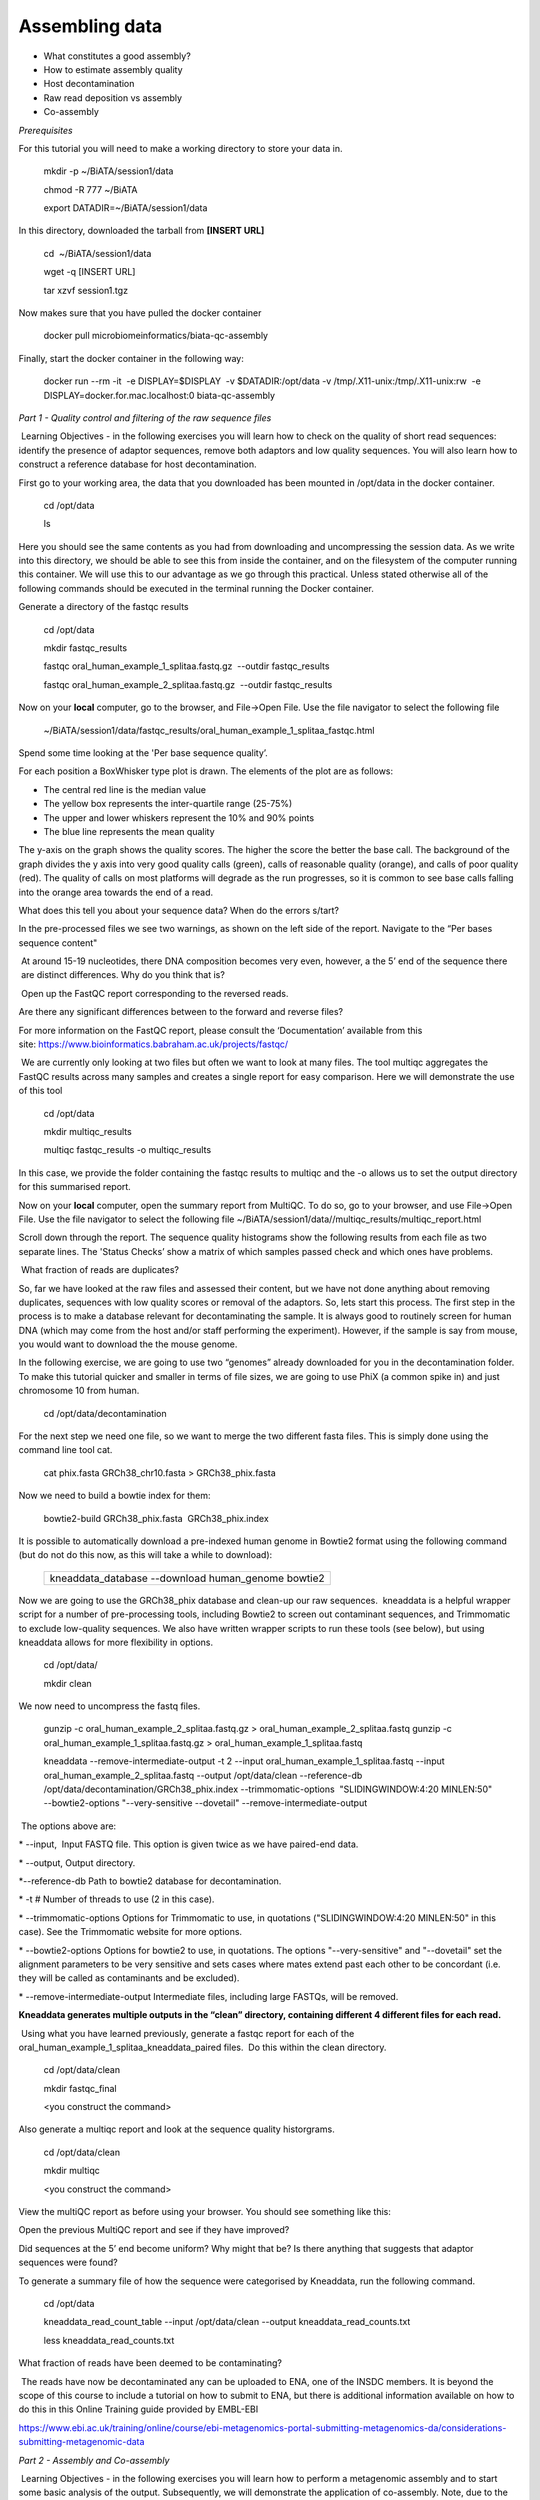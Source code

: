 ***************
Assembling data
***************

- What constitutes a good assembly?
- How to estimate assembly quality
- Host decontamination
- Raw read deposition vs assembly
- Co-assembly

*Prerequisites*

For this tutorial you will need to make a working directory to store
your data in. 

   mkdir -p ~/BiATA/session1/data
   
   chmod -R 777 ~/BiATA  
   
   export DATADIR=~/BiATA/session1/data

In this directory, downloaded the tarball from **[INSERT URL]**

   cd  ~/BiATA/session1/data

   wget -q [INSERT URL]

   tar xzvf session1.tgz

Now makes sure that you have pulled the docker container

    docker pull microbiomeinformatics/biata-qc-assembly

Finally, start the docker container in the following way:

    docker run --rm -it  -e DISPLAY=$DISPLAY  -v $DATADIR:/opt/data -v /tmp/.X11-unix:/tmp/.X11-unix:rw  -e DISPLAY=docker.for.mac.localhost:0 biata-qc-assembly

*Part 1 - Quality control and filtering of the raw sequence files*

|image1|\ Learning Objectives - in the following exercises you will learn
how to check on the quality of short read sequences: identify the
presence of adaptor sequences, remove both adaptors and low quality
sequences. You will also learn how to construct a reference database for
host decontamination. 

|image2|\ First go to your working area, the data that you downloaded
has been mounted in /opt/data in the docker container.

   cd /opt/data
   
   ls

|image3|\ Here you should see the same contents as you had from
downloading and uncompressing the session data. As we write into this
directory, we should be able to see this from inside the container, and
on the filesystem of the computer running this container. We will use
this to our advantage as we go through this practical. Unless stated
otherwise all of the following commands should be executed in the
terminal running the Docker container.

|image4|\ Generate a directory of the fastqc results

    cd /opt/data
    
    mkdir fastqc_results
    
    fastqc oral_human_example_1_splitaa.fastq.gz  --outdir fastqc_results

    fastqc oral_human_example_2_splitaa.fastq.gz  --outdir fastqc_results

|image5|\ Now on your **local** computer, go to the browser, and
File->Open File. Use the file navigator to select the following file

    ~/BiATA/session1/data/fastqc_results/oral_human_example_1_splitaa_fastqc.html

|image6|\

Spend some time looking at the 'Per base sequence quality’. 

|image7|\ For each position a BoxWhisker type plot is drawn. The
elements of the plot are as follows:

-  The central red line is the median value

-  The yellow box represents the inter-quartile range (25-75%)

-  The upper and lower whiskers represent the 10% and 90% points

-  The blue line represents the mean quality

The y-axis on the graph shows the quality scores. The higher the score
the better the base call. The background of the graph divides the y axis
into very good quality calls (green), calls of reasonable quality
(orange), and calls of poor quality (red). The quality of calls on most
platforms will degrade as the run progresses, so it is common to see
base calls falling into the orange area towards the end of a read.

|image8|\ What does this tell you about your sequence data? When do the
errors s/tart? 

In the pre-processed files we see two warnings, as shown on the left
side of the report. Navigate to the “Per bases sequence content"

|image9|\ 

|image10|\ At around 15-19 nucleotides, there DNA composition becomes
very even, however, a the 5’ end of the sequence there  are distinct
differences. Why do you think that is?

|image11|\ Open up the FastQC report corresponding to the reversed
reads. 

|image12|\ Are there any significant differences between to the forward
and reverse files?

For more information on the FastQC report, please consult the
‘Documentation’ available from this
site: https://www.bioinformatics.babraham.ac.uk/projects/fastqc/

|image13|\ We are currently only looking at two files but often we want
to look at many files. The tool multiqc aggregates the FastQC results
across many samples and creates a single report for easy comparison.
Here we will demonstrate the use of this tool

    cd /opt/data
    
    mkdir multiqc_results
    
    multiqc fastqc_results -o multiqc_results

In this case, we provide the folder containing the fastqc results to
multiqc and the -o allows us to set the output directory for this
summarised report.

|image14|\ Now on your **local** computer, open the summary report from
MultiQC. To do so, go to your browser, and use File->Open File. Use the
file navigator to select the following file
~/BiATA/session1/data//multiqc_results/multiqc_report.html

|image15|\

|image16|\ Scroll down through the report. The sequence quality
histograms show the following results from each file as two separate
lines. The 'Status Checks’ show a matrix of which samples passed check
and which ones have problems. 

|image17|\ What fraction of reads are duplicates? 

|image18|\ So, far we have looked at the raw files and assessed their
content, but we have not done anything about removing duplicates,
sequences with low quality scores or removal of the adaptors. So, lets
start this process. The first step in the process is to make a database
relevant for decontaminating the sample. It is always good to routinely
screen for human DNA (which may come from the host and/or staff
performing the experiment). However, if the sample is say from mouse,
you would want to download the the mouse genome. 

|image19|\ In the following exercise, we are going to use two “genomes”
already downloaded for you in the decontamination folder. To make this
tutorial quicker and smaller in terms of file sizes, we are going to use
PhiX (a common spike in) and just chromosome 10 from human.  

    cd /opt/data/decontamination

For the next step we need one file, so we want to merge the two
different fasta files. This is simply done using the command line tool
cat.

    cat phix.fasta GRCh38_chr10.fasta > GRCh38_phix.fasta

Now we need to build a bowtie index for them:

    bowtie2-build GRCh38_phix.fasta  GRCh38_phix.index  

|image20|\ It is possible to automatically download a pre-indexed human
genome in Bowtie2 format using the following command (but do not do this
now, as this will take a while to download):

    +----------------------------------------------------------------------+
    | kneaddata_database --download human_genome bowtie2                   |
    +----------------------------------------------------------------------+

|image21|\ Now we are going to use the GRCh38_phix database and clean-up
our raw sequences.  kneaddata is a helpful wrapper script for a number
of pre-processing tools, including Bowtie2 to screen out contaminant
sequences, and Trimmomatic to exclude low-quality sequences. We also
have written wrapper scripts to run these tools (see below), but using
kneaddata allows for more flexibility in options.

    cd /opt/data/
    
    mkdir clean

We now need to uncompress the fastq files. 

    gunzip -c oral_human_example_2_splitaa.fastq.gz > oral_human_example_2_splitaa.fastq
    gunzip -c oral_human_example_1_splitaa.fastq.gz > oral_human_example_1_splitaa.fastq
    
    kneaddata --remove-intermediate-output -t 2 --input oral_human_example_1_splitaa.fastq --input oral_human_example_2_splitaa.fastq --output /opt/data/clean --reference-db /opt/data/decontamination/GRCh38_phix.index --trimmomatic-options  "SLIDINGWINDOW:4:20 MINLEN:50" --bowtie2-options "--very-sensitive --dovetail" --remove-intermediate-output

|image22|\ The options above are:

\* --input,  Input FASTQ file. This option is given twice as we have
paired-end data.

\* --output, Output directory.

\*--reference-db Path to bowtie2 database for decontamination.

\* -t # Number of threads to use (2 in this case).

\* --trimmomatic-options Options for Trimmomatic to use, in quotations
("SLIDINGWINDOW:4:20 MINLEN:50" in this case). See the Trimmomatic
website for more options.

\* --bowtie2-options Options for bowtie2 to use, in quotations. The
options "--very-sensitive" and "--dovetail" set the alignment parameters
to be very sensitive and sets cases where mates extend past each other
to be concordant (i.e. they will be called as contaminants and be
excluded).

\* --remove-intermediate-output Intermediate files, including large
FASTQs, will be removed.

**Kneaddata generates multiple outputs in the “clean” directory,
containing different 4 different files for each read.**

|image23|\ Using what you have learned previously, generate a fastqc
report for each of the oral_human_example_1_splitaa_kneaddata_paired
files.  Do this within the clean directory.

    cd /opt/data/clean
    
    mkdir fastqc_final
    
    <you construct the command>

|image24|\ Also generate a multiqc report and look at the sequence
quality historgrams. 

    cd /opt/data/clean
    
    mkdir multiqc
    
    <you construct the command>

|image25|\ View the multiQC report as before using your browser. You
should see something like this:

|image26|\

|image27|\ Open the previous MultiQC report and see if they have
improved? 

|image28|\ Did sequences at the 5’ end become uniform? Why might that
be? Is there anything that suggests that adaptor sequences were found? 

|image29|\ To generate a summary file of how the sequence were
categorised by Kneaddata, run the following command.  

    cd /opt/data

    kneaddata_read_count_table --input /opt/data/clean --output kneaddata_read_counts.txt

    less kneaddata_read_counts.txt

|image30|\ What fraction of reads have been deemed to be contaminating?

|image31|\ The reads have now be decontaminated any can be uploaded to
ENA, one of the INSDC members. It is beyond the scope of this course to
include a tutorial on how to submit to ENA, but there is additional
information available on how to do this in this Online Training guide
provided by EMBL-EBI

https://www.ebi.ac.uk/training/online/course/ebi-metagenomics-portal-submitting-metagenomics-da/considerations-submitting-metagenomic-data

*Part 2 - Assembly and Co-assembly*

|image32|\ Learning Objectives - in the following exercises you will
learn how to perform a metagenomic assembly and to start some basic
analysis of the output. Subsequently, we will demonstrate the
application of co-assembly. Note, due to the complexity of metagenomics
assembly, we will only be investigating very simple example datasets as
these often take days of CPU time and 100s of GB of memory. Thus, do not
think that there is an issue with the assemblies.

Once you have quality filtered your sequencing reads (see Part 1 of this
session), you may want to perform *de novo* assembly in addition to, or
as an alternative to a read-based analyses. The first step is to
assemble your sequences into contigs. There are many tools available for
this, such as MetaVelvet, metaSPAdes, IDBA-UD, MegaHIT. We generally use
metaSPAdes, as in most cases it yields the best contig size statistics
(i.e. more continguous assembly) and has been shown to be able to
capture high degrees of community diversity (Vollmers, et al. PLOS One
2017).  However, you should consider the pros and cons of different
assemblers, which not only includes the accuracy of the assembly, but
also their computational overhead. Compare these factors to what you
have available.  For example, very diverse samples with a lot of
sequence data uses a lot of memory with SPAdes. In the following
practicals we will demonstrate the use of metaSPAdes on a small sample
and the use of MegaHIT for performing co-assembly.

|image33|\ Using the sequences that you have previously QC-ed, run
metaspades. To make things faster, we are going to turn-off metaspades
own read error correction method, by specifying the command
--only-assembler. 

    cd /opt/data

    mkdir assembly

    metaspades.py    -t    2    --only-assembler    -m    10    -1 /opt/data/clean/oral_human_example_1_splitaa_kneaddata_paired_1.fastq    -2    /opt/data/clean/oral_human_example_1_splitaa_kneaddata_paired_2.fastq    -o    /opt/data/assembly

|image34|\ This takes about 1 hour to complete. 

|image35|\ Once this completes, we can investigate the assembly. The
first step is to simply look at the contigs.fasta file.  

Now take the first 40 lines of the sequence and perform a blast search
at NCBI (https://blast.ncbi.nlm.nih.gov/Blast.cgi, choose
Nucleotide:Nucleotide from the set of options). Leave all other options
as default on the search page. To select the first 40 lines of sequence
perform the following:

    head -41 contigs.fasta

|image36|\

|image37|\ Which species do you think this sequence may be coming from?
Does this make sense as a human oral bacteria? Are you surprised by this
result at all?  

|image38|\ Now let us consider some statistics about the entire assembly

    cd /opt/data/assembly
    
    assembly_stats scaffolds.fasta

|image39|\ This will output two simple tables in JSON format, but it is
fairly simple to read. There is a section that corresponds to the
scaffolds in the assembly and a section that corresponds to the contigs.

|image40|\ What is the length of longest and shortest contigs? 

|image41|\ What is the N50 of the assembly? Given that are input
sequences were ~150bp long paired-end sequences, what does this tell you
about the assembly?

|image42|\ N50 is a measure to describe the quality of assembled genomes
that are fragmented in contigs of different length.  We can apply this
with some caution to metagenomes, where we can use it to crudely assess
the contig length that covers 50% of the total assembly.  Essentially
the longer the better, but this only makes sense when thinking about
alike metagenomes. Note, N10 is the minimum contig length to cover 10
percent of the metagenome. N90 is the minimum contig length to cover 90
percent of the metagenome.

|image43|\ Bandage (a Bioinformatics Application for Navigating De novo
Assembly Graphs Easily), is a program that creates interactive
visualisations of assembly graphs. They can be useful for finding
sections of the graph, such as rRNA, or to try to find parts of a
genome. Note, you can install Bandage on your local system. With
Bandage, you can zoom and pan around the graph and search for sequences,
plus much more. The following guide allows you to look at the assembly
graph.  Normally, I would recommend looking at the ‘
assembly_graph.fastg, but our assembly is quite fragmented, so we will
load up the assembly_graph_after_simplification.gfa.   

|image44|\ At the terminal, type 

    Bandage

In the the Bandage GUI perform the following

    Select File->Load graph

    Navigate to  /opt/data/assembly and select on assembly_graph_after_simplification.gfa

Once loaded, you need to draw the graph. To do so, under the “Graph
drawing” panel on the left side perform the following:

    Set Scope to 'Entire graph'
     
    The click on Draw graph

|image45|\ Use the sliders in the main panel to move around and look at
each distinct part of the assembly graph.

|image46|\ Can you find any large, complex parts of the graph? If so,
what do they look like. 

|image47|\ In this particular sample, we believe that strains related to
the species *Rothia dentocariosa,* a Gram-positive, round- to rod-shaped
bacteria that is part of the normal community of microbes residing in
the mouth and respiratory tract, should be present in our sample. While
this is a tiny dataset, lets try to see if there is evidence for this
genome. To do so, we will search the *R. dentocariosa* genome against
the assembly graph.

To do so, go to the “BLAST” panel on the left side of the GUI.

    Step 1 - Select Create/view BLAST search, this will open a new window    
    
    Step 2 - select build Blast database
    
    Step 3 - Load from FASTA file -> navigate to the genome folder /opt/data/genome and select GCA_000164695.fasta
    
    Step 4 - modify the  blast filters to 95% identity
    
    Step 6 - run blast
    
    Step 7 - close this window

To visualise just these hits, go back to "Graph drawing” panel. 

    Set Scope to ‘Around BLAST hits’
    
    Set Distance 2
    
    The click on Draw graph

You should then see something like this:

|image48|\


|image49|\ In the following steps of this exercise, we will look at
performing co-assembly of multiple datasets. Due to computational
limitations, we can only look a example datasets.  However, the
principles are the same. We have also pre-calculated some assemblies for
you. In the co-assembly directory, there are already 2 assemblies.  We
have a single paired-end assembly. 

    megahit -1 clean_other/oral_human_example_1_splitac_kneaddata_paired_1.fastq -2 clean_other/oral_human_example_1_splitac_kneaddata_paired_1.fastq -o  coassembly/assembly1 -t 2 --k-list 23,51,77 

|image50|\ Now run the assembly_stats on the contigs for this assembly.

   cd /opt/data

   assembly_stats coassembly/assembly1/final.contigs.fa

|image51|\ How do these differ to the ones you generated previously? What may account for these differences?

|image52|\ We have also generated the first coassembly using MegaHIT.
This was produced using the following command.  To specify the files, we
put all of the forward file as a comma separated list, and all of the
reversed as a comma separated list, which should be ordered that same in
both, such that the mate pairs match up.

    cd /opt/data

    megahit -1    clean_other/oral_human_example_1_splitac_kneaddata_paired_1.fastq,clean_other/oral_human_example_1_splitab_kneaddata_paired_1.fastq  -2 clean_other/oral_human_example_1_splitac_kneaddata_paired_1.fastq,clean_other/oral_human_example_1_splitab_kneaddata_paired_2.fastq -o coassembly/assembly2 -t 2 --k-list 23,51,77 

|image53|\ Now perform another co-assembly, depending on the computer
you have, either change one of the previous fastq files for the 

 

    megahit -1 clean_other/oral_human_example_1_splitab_kneaddata_paired_1.fastq,clean_other/oral_human_example_1_splitac_kneaddata_paired_1.fastq,clean/oral_human_example_1_splitaa_kneaddata_paired_1.fastq -2 clean_other/oral_human_example_1_splitab_kneaddata_paired_2.fastq,clean_other/oral_human_example_1_splitac_kneaddata_paired_2.fastq,clean/oral_human_example_1_splitaa_kneaddata_paired_2.fastq -o coassembly/assembly3 -t 2 --k-list 23,51,77   

|image54|\ This takes about 20-30 minutes. Also, if you are using a
laptop, make sure that it does not go into standby mode.

|image55|\ You should now have three different assemblies, two provide
and one generated by yourselves. Now let us compare the assemblies.

    cd /opt/data

    assembly_stats coassembly/assembly1/final.contigs.fa

    assembly_stats coassembly/assembly2/final.contigs.fa

    assembly_stats coassembly/assembly3/final.contigs.fa

|image56|\ We only have contigs.fa from MegaHIT, so the contigs and
scaffold sections are the same.

|image57|\ Has the assembly improved? If so how?

.. |image1| image:: media/info.png
   :width: 0.26667in
   :height: 0.26667in
.. |image2| image:: media/action.png
   :width: 0.1in
   :height: 0.1in
.. |image3| image:: media/info.png
   :width: 0.26667in
   :height: 0.26667in
.. |image4| image:: media/action.png
   :width: 0.26667in
   :height: 0.26667in
.. |image5| image:: media/action.png
   :width: 0.26667in
   :height: 0.26667in
.. |image6| image:: media/fastqc1.png
   :width: 6.26389in
   :height: 4.30833in
.. |image7| image:: media/info.png
   :width: 0.26667in
   :height: 0.26667in
.. |image8| image:: media/question.png
   :width: 0.26667in
   :height: 0.26667in
.. |image9| image:: media/fastqc2.png
   :width: 6.26389in
   :height: 4.30833in
.. |image10| image:: media/question.png
   :width: 0.26667in
   :height: 0.26667in
.. |image11| image:: media/action.png
   :width: 0.26667in
   :height: 0.26667in
.. |image12| image:: media/question.png
   :width: 0.26667in
   :height: 0.26667in
.. |image13| image:: media/action.png
   :width: 0.26667in
   :height: 0.26667in
.. |image14| image:: media/action.png
   :width: 0.26667in
   :height: 0.26667in
.. |image15| image:: media/multiqc1.png
   :width: 6.26389in
   :height: 4.30833in
.. |image16| image:: media/action.png
   :width: 0.26667in
   :height: 0.26667in
.. |image17| image:: media/question.png
   :width: 0.26667in
   :height: 0.26667in
.. |image18| image:: media/info.png
   :width: 0.26667in
   :height: 0.26667in
.. |image19| image:: media/action.png
   :width: 0.26667in
   :height: 0.26667in
.. |image20| image:: media/info.png
   :width: 0.26667in
   :height: 0.26667in
.. |image21| image:: media/action.png
   :width: 0.26667in
   :height: 0.26667in
.. |image22| image:: media/info.png
   :width: 0.26667in
   :height: 0.26667in
.. |image23| image:: media/action.png
   :width: 0.26667in
   :height: 0.26667in
.. |image24| image:: media/action.png
   :width: 0.26667in
   :height: 0.26667in
.. |image25| image:: media/action.png
   :width: 0.26667in
   :height: 0.26667in
.. |image26| image:: media/multiqc2.png
   :width: 6.26389in
   :height: 4.30833in
.. |image27| image:: media/question.png
   :width: 0.26667in
   :height: 0.26667in
.. |image28| image:: media/question.png
   :width: 0.26667in
   :height: 0.26667in
.. |image29| image:: media/action.png
   :width: 0.26667in
   :height: 0.26667in
.. |image30| image:: media/question.png
   :width: 0.26667in
   :height: 0.26667in
.. |image31| image:: media/info.png
   :width: 0.26667in
   :height: 0.26667in
.. |image32| image:: media/info.png
   :width: 0.26667in
   :height: 0.26667in
.. |image33| image:: media/action.png
   :width: 0.26667in
   :height: 0.26667in
.. |image34| image:: media/info.png
   :width: 0.26667in
   :height: 0.26667in
.. |image35| image:: media/action.png
   :width: 0.26667in
   :height: 0.26667in
.. |image36| image:: media/blast.png
   :width: 6.26389in
   :height: 3.86181in
.. |image37| image:: media/question.png
   :width: 0.26667in
   :height: 0.26667in
.. |image38| image:: media/action.png
   :width: 0.26667in
   :height: 0.26667in
.. |image39| image:: media/info.png
   :width: 0.26667in
   :height: 0.26667in
.. |image40| image:: media/question.png
   :width: 0.26667in
   :height: 0.26667in
.. |image41| image:: media/question.png
   :width: 0.26667in
   :height: 0.26667in
.. |image42| image:: media/info.png
   :width: 0.26667in
   :height: 0.26667in
.. |image43| image:: media/action.png
   :width: 0.26667in
   :height: 0.26667in
.. |image44| image:: media/action.png
   :width: 0.26667in
   :height: 0.26667in
.. |image45| image:: media/action.png
   :width: 0.26667in
   :height: 0.26667in
.. |image46| image:: media/question.png
   :width: 0.26667in
   :height: 0.26667in
.. |image47| image:: media/action.png
   :width: 0.26667in
   :height: 0.26667in
.. |image48| image:: media/bandage.png
   :width: 6.26389in
   :height: 3.67569in
.. |image49| image:: media/info.png
   :width: 0.26667in
   :height: 0.26667in
.. |image50| image:: media/action.png
   :width: 0.26667in
   :height: 0.26667in
.. |image51| image:: media/question.png
   :width: 0.26667in
   :height: 0.26667in
.. |image52| image:: media/info.png
   :width: 0.26667in
   :height: 0.26667in
.. |image53| image:: media/action.png
   :width: 0.26667in
   :height: 0.26667in
.. |image54| image:: media/info.png
   :width: 0.26667in
   :height: 0.26667in
.. |image55| image:: media/action.png
   :width: 0.26667in
   :height: 0.26667in
.. |image56| image:: media/info.png
   :width: 0.26667in
   :height: 0.26667in
.. |image57| image:: media/question.png
   :width: 0.26667in
   :height: 0.26667in
